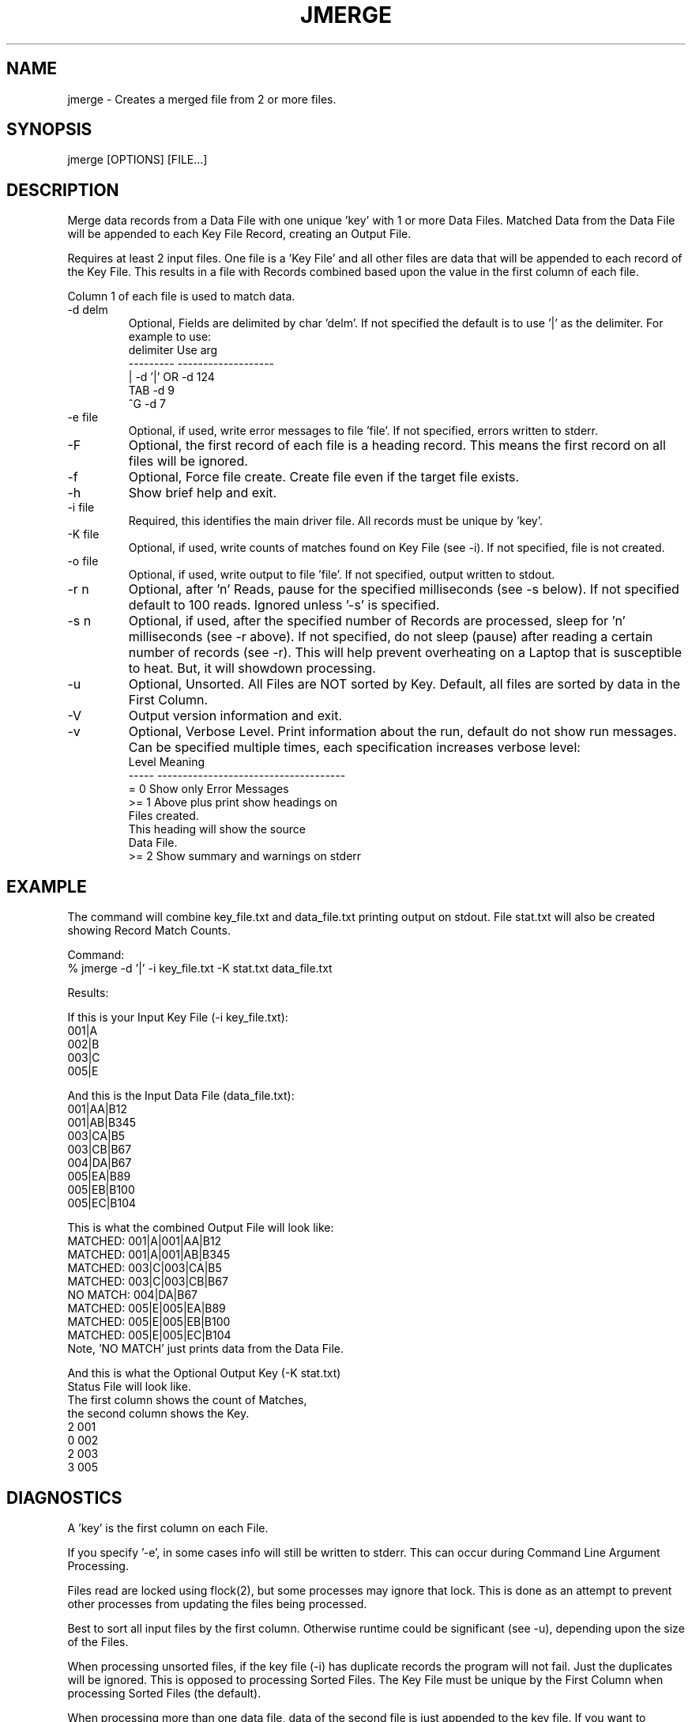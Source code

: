 .\"
.\" Copyright (c) 2013 ... 2023 2024
.\"     John McCue <jmccue@jmcunx.com>
.\"
.\" Permission to use, copy, modify, and distribute this software for any
.\" purpose with or without fee is hereby granted, provided that the above
.\" copyright notice and this permission notice appear in all copies.
.\"
.\" THE SOFTWARE IS PROVIDED "AS IS" AND THE AUTHOR DISCLAIMS ALL WARRANTIES
.\" WITH REGARD TO THIS SOFTWARE INCLUDING ALL IMPLIED WARRANTIES OF
.\" MERCHANTABILITY AND FITNESS. IN NO EVENT SHALL THE AUTHOR BE LIABLE FOR
.\" ANY SPECIAL, DIRECT, INDIRECT, OR CONSEQUENTIAL DAMAGES OR ANY DAMAGES
.\" WHATSOEVER RESULTING FROM LOSS OF USE, DATA OR PROFITS, WHETHER IN AN
.\" ACTION OF CONTRACT, NEGLIGENCE OR OTHER TORTIOUS ACTION, ARISING OUT OF
.\" OR IN CONNECTION WITH THE USE OR PERFORMANCE OF THIS SOFTWARE.
.\"
.TH JMERGE 1 "2020-09-23" "JMC" "User Commands"
.SH NAME
jmerge - Creates a merged file from 2 or more files.
.SH SYNOPSIS
jmerge [OPTIONS] [FILE...]
.SH DESCRIPTION
Merge data records from a Data File with one unique 'key'
with 1 or more Data Files.
Matched Data from the Data File will be appended to each
Key File Record, creating an Output File.
.PP
Requires at least 2 input files.
One file is a 'Key File' and all other files
are data that will be appended to each record of the
Key File.
This results in a file with Records combined based
upon the value in the first column of each
file.
.PP
Column 1 of each file is used to match data.
.TP
-d delm
Optional, Fields are delimited by char 'delm'.
If not specified the default is to use '|' as the delimiter.
For example to use:
.nf
    delimiter  Use arg
    ---------  -------------------
       |       -d '|'  OR -d 124
       TAB     -d 9
       ^G      -d 7
.fi
.TP
-e file
Optional, if used, write error messages to file 'file'.
If not specified, errors written to stderr.
.TP
-F
Optional, the first record of each file
is a heading record.
This means the first record on all files
will be ignored.
.TP
-f
Optional, Force file create.
Create file even if the target file exists.
.TP
-h
Show brief help and exit.
.TP
-i file
Required, this identifies the main driver file.
All records must be unique by 'key'.
.TP
-K file
Optional, if used, write counts of matches
found on Key File (see -i).
If not specified, file is not created.
.TP
-o file
Optional, if used, write output to file 'file'.
If not specified, output written to stdout.
.TP
-r n
Optional, after 'n' Reads, pause for
the specified milliseconds (see -s below).
If not specified default to 100 reads.
Ignored unless '-s' is specified.
.TP
-s n
Optional, if used, after the specified number of Records
are processed, sleep for 'n' milliseconds (see -r above).
If not specified, do not sleep (pause) after reading
a certain number of records (see -r).
This will help prevent overheating on a Laptop
that is susceptible to heat.
But, it will showdown processing.
.TP
-u
Optional, Unsorted.
All Files are NOT sorted by Key.
Default, all files are sorted by data in the First Column.
.TP
-V
Output version information and exit.
.TP
-v
Optional, Verbose Level.
Print information about the run,
default do not show run messages.
Can be specified multiple times,
each specification increases verbose level:
.nf
    Level  Meaning
    -----  -------------------------------------
    = 0    Show only Error Messages
    >= 1   Above plus print show headings on
           Files created.
           This heading will show the source
           Data File.
    >= 2   Show summary and warnings on stderr
.fi
.SH EXAMPLE
The command will combine key_file.txt and data_file.txt
printing output on stdout.
File stat.txt will also be created showing Record
Match Counts.
.nf

Command:
   % jmerge -d '|' -i key_file.txt -K stat.txt data_file.txt

Results:

If this is your Input Key File (-i key_file.txt):
    001|A
    002|B
    003|C
    005|E
.fi
.nf

And this is the Input Data File (data_file.txt):
    001|AA|B12
    001|AB|B345
    003|CA|B5
    003|CB|B67
    004|DA|B67
    005|EA|B89
    005|EB|B100
    005|EC|B104
.fi
.nf

This is what the combined Output File will look like:
    MATCHED:  001|A|001|AA|B12
    MATCHED:  001|A|001|AB|B345
    MATCHED:  003|C|003|CA|B5
    MATCHED:  003|C|003|CB|B67
    NO MATCH: 004|DA|B67
    MATCHED:  005|E|005|EA|B89
    MATCHED:  005|E|005|EB|B100
    MATCHED:  005|E|005|EC|B104
Note, 'NO MATCH' just prints data from the Data File.
.fi
.nf

And this is what the Optional Output Key (-K stat.txt)
Status File will look like.
The first column shows the count of Matches,
the second column shows the Key.
    2 001
    0 002
    2 003
    3 005
.fi
.SH DIAGNOSTICS
A 'key' is the first column on each File.
.PP
If you specify '-e', in some cases info will still be
written to stderr.
This can occur during Command Line Argument Processing.
.PP
Files read are locked using flock(2),
but some processes may ignore that lock.
This is done as an attempt to prevent other processes
from updating the files being processed.
.PP
Best to sort all input files by
the first column.
Otherwise runtime could be significant (see -u),
depending upon the size of the Files.
.PP
When processing unsorted files,
if the key file (-i) has duplicate records
the program will not fail.
Just the duplicates will be ignored.
This is opposed to processing Sorted Files.
The Key File must be unique by the First Column
when processing Sorted Files (the default).
.PP
When processing more than one data file,
data of the second file is just appended
to the key file.
If you want to append data records from
two or more files like this:
.nf
    Key-File-Data|file-1-data|file-2-data
.fi
First combine files 1 and 2 into a new file using
this program, then combine with the key file.
.SH SEE-ALSO
awk(1),
cut(1),
flock(2),
jcsv(local),
jr(local),
paste(1),
sed(1)
.SH ERROR-CODES
.nf
0 success
1 processing error or help/rev displayed
.fi
